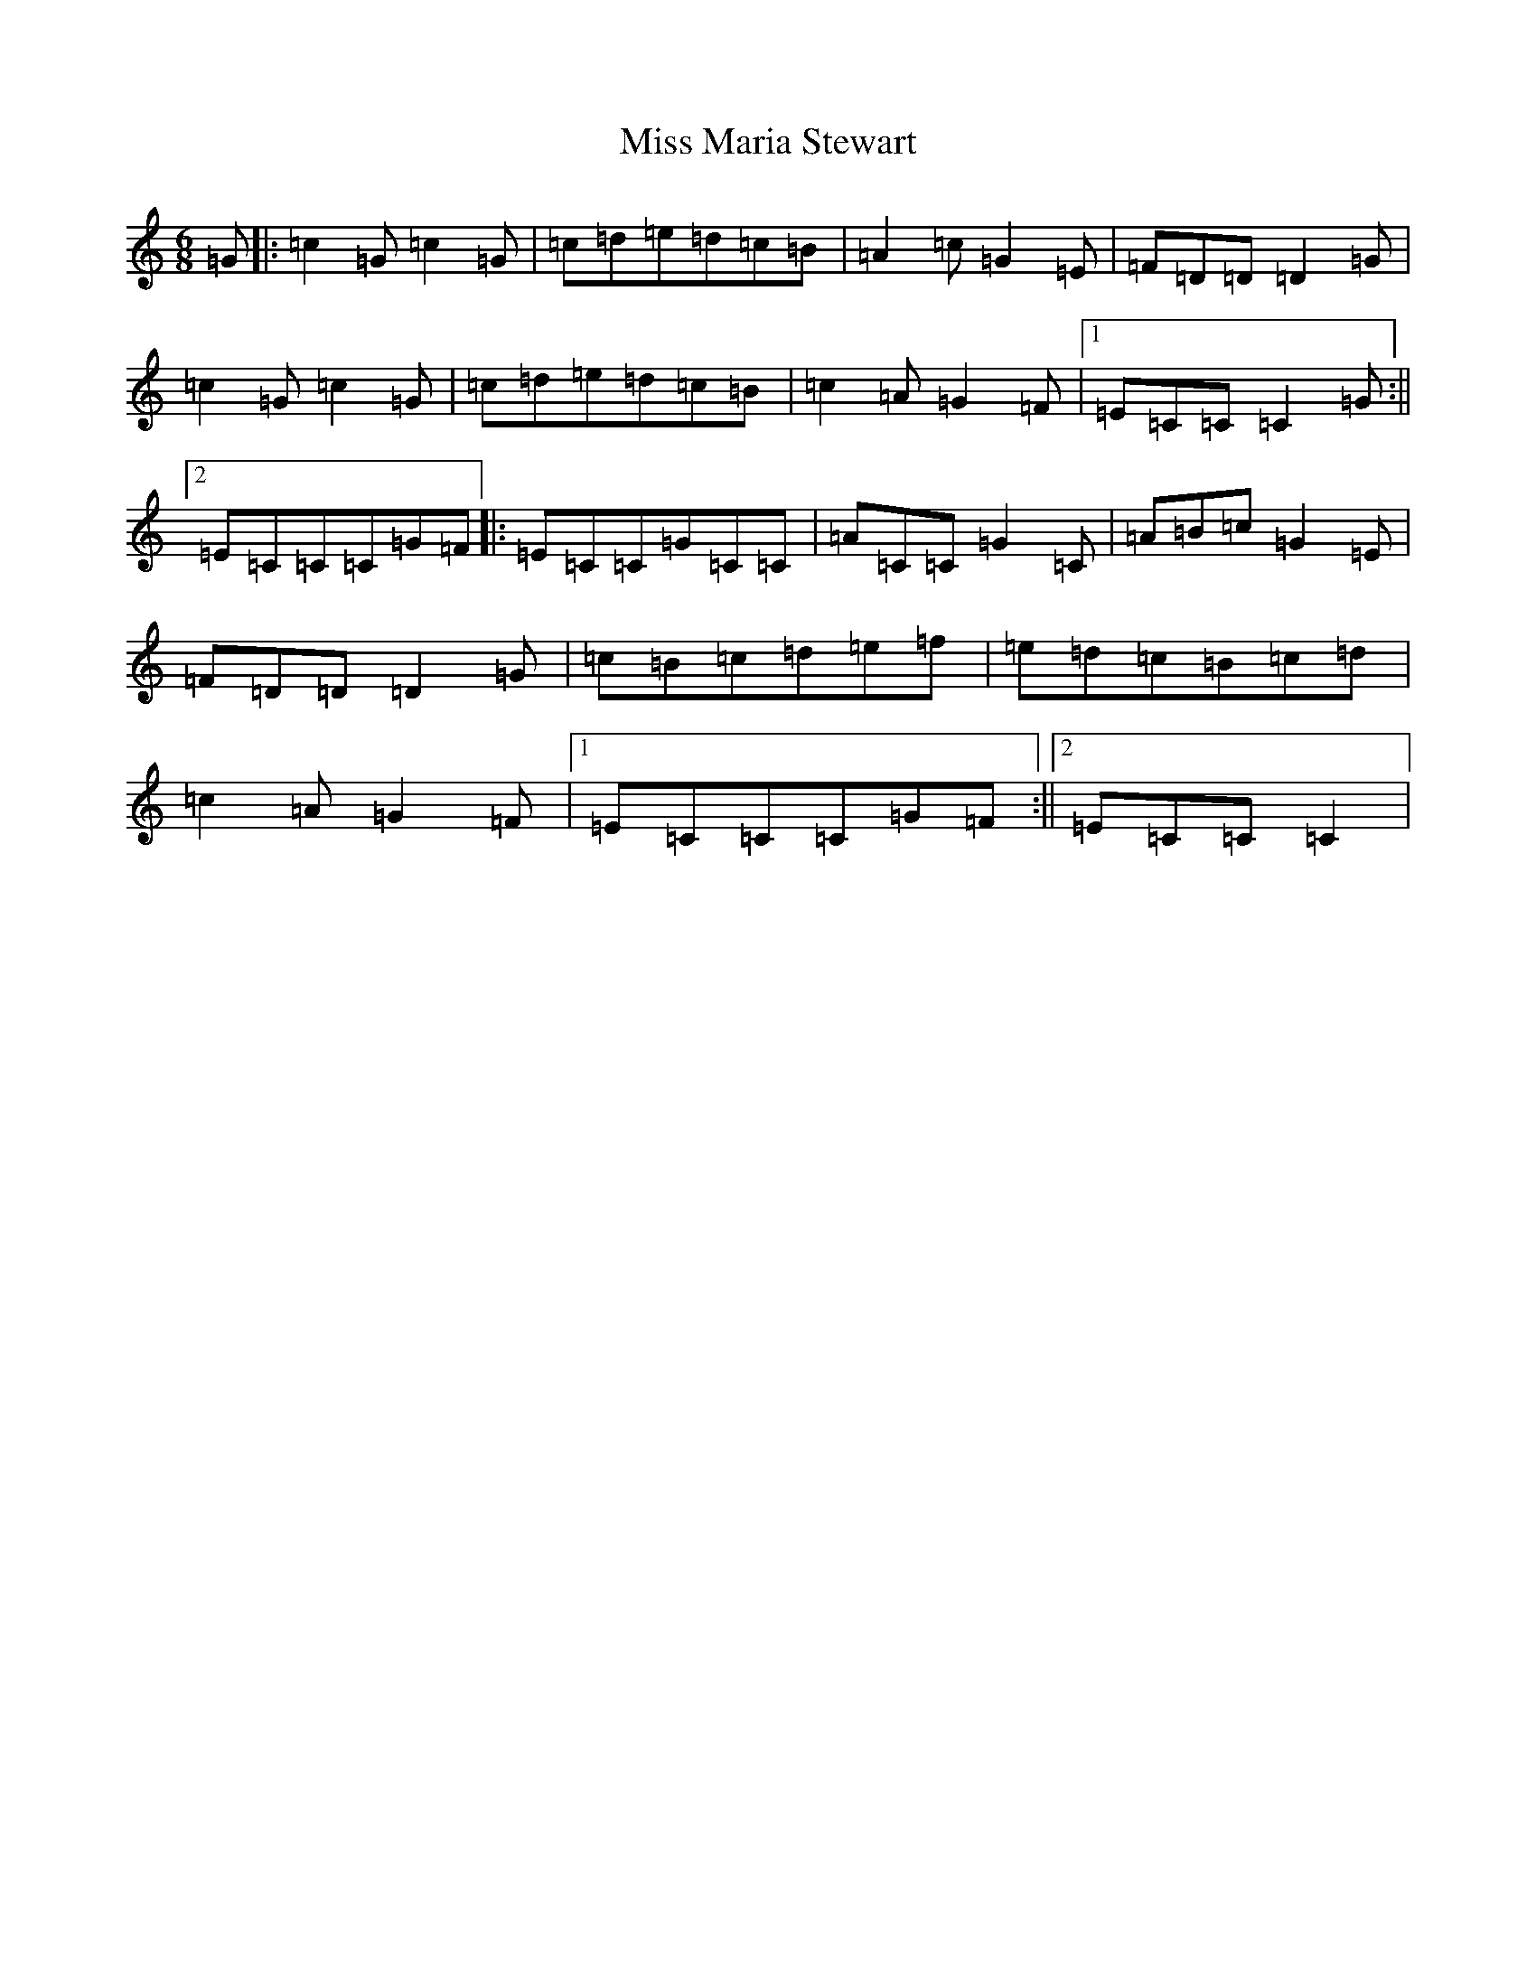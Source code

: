 X: 14361
T: Miss Maria Stewart
S: https://thesession.org/tunes/1656#setting1656
R: jig
M:6/8
L:1/8
K: C Major
=G|:=c2=G=c2=G|=c=d=e=d=c=B|=A2=c=G2=E|=F=D=D=D2=G|=c2=G=c2=G|=c=d=e=d=c=B|=c2=A=G2=F|1=E=C=C=C2=G:||2=E=C=C=C=G=F|:=E=C=C=G=C=C|=A=C=C=G2=C|=A=B=c=G2=E|=F=D=D=D2=G|=c=B=c=d=e=f|=e=d=c=B=c=d|=c2=A=G2=F|1=E=C=C=C=G=F:||2=E=C=C=C2|